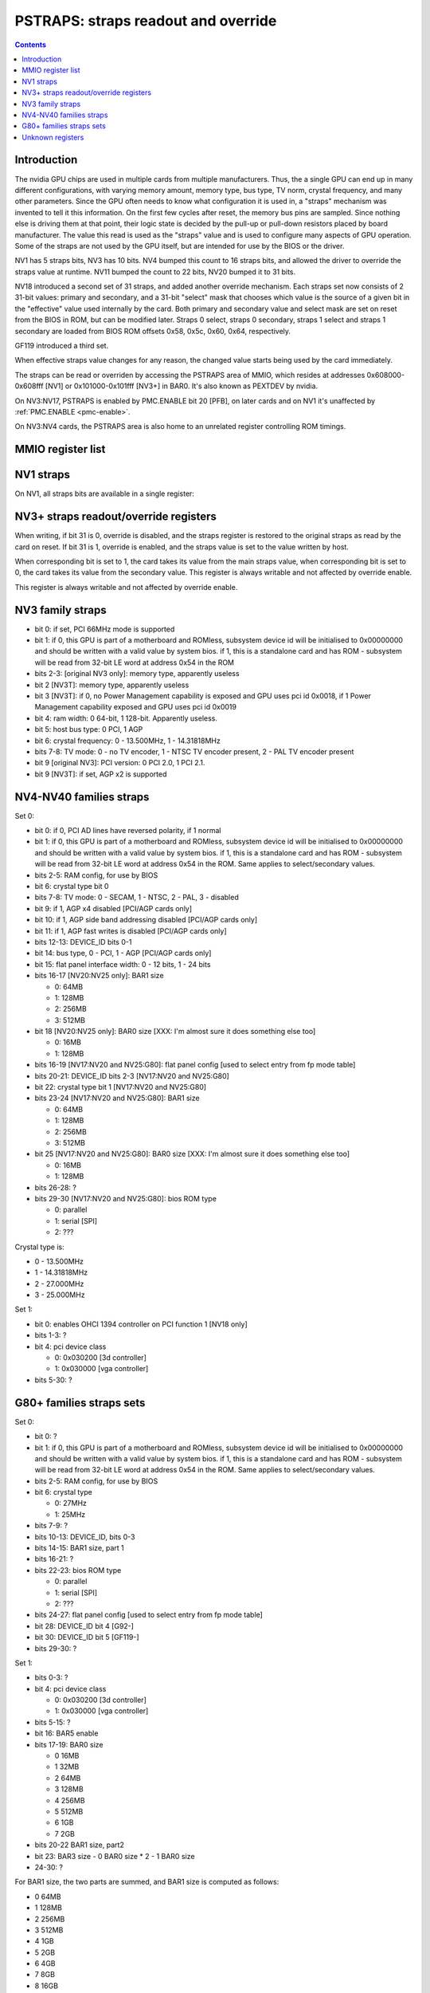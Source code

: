 .. _pstraps:

====================================
PSTRAPS: straps readout and override
====================================

.. contents::


Introduction
============

The nvidia GPU chips are used in multiple cards from multiple manufacturers.
Thus, the a single GPU can end up in many different configurations, with
varying memory amount, memory type, bus type, TV norm, crystal frequency, and
many other parameters. Since the GPU often needs to know what configuration
it is used in, a "straps" mechanism was invented to tell it this information.
On the first few cycles after reset, the memory bus pins are sampled. Since
nothing else is driving them at that point, their logic state is decided by
the pull-up or pull-down resistors placed by board manufacturer. The value
this read is used as the "straps" value and is used to configure many aspects
of GPU operation. Some of the straps are not used by the GPU itself, but are
intended for use by the BIOS or the driver.

NV1 has 5 straps bits, NV3 has 10 bits. NV4 bumped this count to 16 straps
bits, and allowed the driver to override the straps value at runtime. NV11
bumped the count to 22 bits, NV20 bumped it to 31 bits.

NV18 introduced a second set of 31 straps, and added another override
mechanism. Each straps set now consists of 2 31-bit values: primary and
secondary, and a 31-bit "select" mask that chooses which value is the source
of a given bit in the "effective" value used internally by the card. Both
primary and secondary value and select mask are set on reset from the BIOS
in ROM, but can be modified later. Straps 0 select, straps 0 secondary,
straps 1 select and straps 1 secondary are loaded from BIOS ROM offsets
0x58, 0x5c, 0x60, 0x64, respectively.

GF119 introduced a third set.

When effective straps value changes for any reason, the changed value starts
being used by the card immediately.

The straps can be read or overriden by accessing the PSTRAPS area of MMIO,
which resides at addresses 0x608000-0x608fff [NV1] or 0x101000-0x101fff
[NV3+] in BAR0. It's also known as PEXTDEV by nvidia.

On NV3:NV17, PSTRAPS is enabled by PMC.ENABLE bit 20 [PFB], on later cards
and on NV1 it's unaffected by :ref:`PMC.ENABLE <pmc-enable>`.

On NV3:NV4 cards, the PSTRAPS area is also home to an unrelated register
controlling ROM timings.


MMIO register list
==================

.. space:: 8 nv1-pstraps 0x1000 straps readout
   0x000 STRAPS nv1-pstraps-straps

.. space:: 8 nv3-pstraps 0x1000 straps readout
   0x000 STRAPS0_PRIMARY nv3-pstraps-straps-primary
   0x004 STRAPS0_SELECT nv3-pstraps-straps-select NV18:NV20,NV25:GK104
   0x008 STRAPS0_SECONDARY nv3-pstraps-straps-secondary NV18:NV20,NV25:GK104
   0x00c STRAPS1_PRIMARY nv3-pstraps-straps-primary NV18:NV20,NV25:
   0x010 STRAPS1_SELECT nv3-pstraps-straps-select NV18:NV20,NV25:GK104
   0x014 STRAPS1_SECONDARY nv3-pstraps-straps-secondary NV18:NV20,NV25:GK104
   0x028 UNK28 nv3-pstraps-unk28 GF119:
   0x02c UNK2C nv3-pstraps-unk2c GF119:
   0x030 UNK30 nv3-pstraps-unk30 GF119:
   0x034 STRAPS2_PRIMARY nv3-pstraps-straps-primary GF119:
   0x038 STRAPS2_SELECT nv3-pstraps-straps-select GF119:GK104
   0x03c STRAPS2_SECONDARY nv3-pstraps-straps-secondary GF119:GK104
   0x040 UNK40 nv3-pstraps-unk40 GF119:
   0x200 ROM_TIMINGS nv3-prom-rom-timings NV3:NV4


NV1 straps
==========

On NV1, all straps bits are available in a single register:

.. reg:: 32 nv1-pstraps-straps straps value

   - bits 0-1: memory type
     - 0 - VRAM
     - 3 - DRAM
   - bits 2-3: board type
     - 0 - motherboard
     - 1 - adapter #1 [normal add-on cards use this value]
     - 2 - adapter #2
     - 3 - adapter #3
   - bit 4: bus type
     - 0 - PCI
     - 1 - VESA local bus


.. _pstraps-mmio-nv3-straps:

NV3+ straps readout/override registers
======================================

.. reg:: 32 nv3-pstraps-straps-primary straps primary value

  - bits 0-30: straps primary value
  - bit 31: override enable [NV4+ only]

When writing, if bit 31 is 0, override is disabled, and the straps register
is restored to the original straps as read by the card on reset. If bit 31
is 1, override is enabled, and the straps value is set to the value written
by host.

.. reg:: 32 nv3-pstraps-straps-select straps select mask

  - bits 0-30: strap source selection for strap bit X

When corresponding bit is set to 1, the card takes its value from the main
straps value, when corresponding bit is set to 0, the card takes its value from
the secondary value. This register is always writable and not affected by
override enable.

.. reg:: 32 nv3-pstraps-straps-secondary straps secondary value

  - bits 0-30: straps secondary value

This register is always writable and not affected by override enable.


NV3 family straps
=================

- bit 0: if set, PCI 66MHz mode is supported
- bit 1: if 0, this GPU is part of a motherboard and ROMless, subsystem device
  id will be initialised to 0x00000000 and should be written with a valid
  value by system bios. if 1, this is a standalone card and has ROM -
  subsystem will be read from 32-bit LE word at address 0x54 in the ROM
- bits 2-3: [original NV3 only]: memory type, apparently useless
- bit 2 [NV3T]: memory type, apparently useless
- bit 3 [NV3T]: if 0, no Power Management capability is exposed and GPU uses
  pci id 0x0018, if 1 Power Management capability exposed and GPU uses
  pci id 0x0019
- bit 4: ram width: 0 64-bit, 1 128-bit. Apparently useless.
- bit 5: host bus type: 0 PCI, 1 AGP
- bit 6: crystal frequency: 0 - 13.500MHz, 1 - 14.31818MHz
- bits 7-8: TV mode: 0 - no TV encoder, 1 - NTSC TV encoder present, 2 - PAL TV
  encoder present
- bit 9 [original NV3]: PCI version: 0 PCI 2.0, 1 PCI 2.1.
- bit 9 [NV3T]: if set, AGP x2 is supported


NV4-NV40 families straps
========================

Set 0:

- bit 0: if 0, PCI AD lines have reversed polarity, if 1 normal
- bit 1: if 0, this GPU is part of a motherboard and ROMless, subsystem device
  id will be initialised to 0x00000000 and should be written with a valid
  value by system bios. if 1, this is a standalone card and has ROM -
  subsystem will be read from 32-bit LE word at address 0x54 in the ROM.
  Same applies to select/secondary values.
- bits 2-5: RAM config, for use by BIOS
- bit 6: crystal type bit 0
- bits 7-8: TV mode: 0 - SECAM, 1 - NTSC, 2 - PAL, 3 - disabled
- bit 9: if 1, AGP x4 disabled [PCI/AGP cards only]
- bit 10: if 1, AGP side band addressing disabled [PCI/AGP cards only]
- bit 11: if 1, AGP fast writes is disabled [PCI/AGP cards only]
- bits 12-13: DEVICE_ID bits 0-1
- bit 14: bus type, 0 - PCI, 1 - AGP [PCI/AGP cards only]
- bit 15: flat panel interface width: 0 - 12 bits, 1 - 24 bits
- bits 16-17 [NV20:NV25 only]: BAR1 size

  - 0: 64MB
  - 1: 128MB
  - 2: 256MB
  - 3: 512MB

- bit 18 [NV20:NV25 only]: BAR0 size [XXX: I'm almost sure it does something else too]

  - 0: 16MB
  - 1: 128MB

- bits 16-19 [NV17:NV20 and NV25:G80]: flat panel config [used to select entry from fp mode table]
- bits 20-21: DEVICE_ID bits 2-3 [NV17:NV20 and NV25:G80]
- bit 22: crystal type bit 1 [NV17:NV20 and NV25:G80]
- bits 23-24 [NV17:NV20 and NV25:G80]: BAR1 size

  - 0: 64MB
  - 1: 128MB
  - 2: 256MB
  - 3: 512MB

- bit 25 [NV17:NV20 and NV25:G80]: BAR0 size [XXX: I'm almost sure it does something else too]

  - 0: 16MB
  - 1: 128MB

- bits 26-28: ?
- bits 29-30 [NV17:NV20 and NV25:G80]: bios ROM type

  - 0: parallel
  - 1: serial [SPI]
  - 2: ???

Crystal type is:

- 0 - 13.500MHz
- 1 - 14.31818MHz
- 2 - 27.000MHz
- 3 - 25.000MHz

Set 1:

- bit 0: enables OHCI 1394 controller on PCI function 1 [NV18 only]
- bits 1-3: ?
- bit 4: pci device class

  - 0: 0x030200 [3d controller]
  - 1: 0x030000 [vga controller]

- bits 5-30: ?


G80+ families straps sets
=========================

Set 0:

- bit 0: ?
- bit 1: if 0, this GPU is part of a motherboard and ROMless, subsystem device
  id will be initialised to 0x00000000 and should be written with a valid
  value by system bios. if 1, this is a standalone card and has ROM -
  subsystem will be read from 32-bit LE word at address 0x54 in the ROM.
  Same applies to select/secondary values.
- bits 2-5: RAM config, for use by BIOS
- bit 6: crystal type

  - 0: 27MHz
  - 1: 25MHz

- bits 7-9: ?
- bits 10-13: DEVICE_ID, bits 0-3
- bits 14-15: BAR1 size, part 1
- bits 16-21: ?
- bits 22-23: bios ROM type

  - 0: parallel
  - 1: serial [SPI]
  - 2: ???

- bits 24-27: flat panel config [used to select entry from fp mode table]
- bit 28: DEVICE_ID bit 4 [G92-]
- bit 30: DEVICE_ID bit 5 [GF119-]
- bits 29-30: ?

Set 1:

- bits 0-3: ?
- bit 4: pci device class

  - 0: 0x030200 [3d controller]
  - 1: 0x030000 [vga controller]

- bits 5-15: ?
- bit 16: BAR5 enable
- bits 17-19: BAR0 size

  - 0 16MB
  - 1 32MB
  - 2 64MB
  - 3 128MB
  - 4 256MB
  - 5 512MB
  - 6 1GB
  - 7 2GB

- bits 20-22 BAR1 size, part2
- bit 23: BAR3 size
  - 0 BAR0 size * 2
  - 1 BAR0 size
- 24-30: ?

For BAR1 size, the two parts are summed, and BAR1 size is computed as follows:

- 0 64MB
- 1 128MB
- 2 256MB
- 3 512MB
- 4 1GB
- 5 2GB
- 6 4GB
- 7 8GB
- 8 16GB
- 9 32GB
- 10 64GB


Unknown registers
=================

.. reg:: 32 nv3-pstraps-unk28 ???

   RO 0

   .. todo:: RE me

.. reg:: 32 nv3-pstraps-unk2c ???

   RO 0

   .. todo:: RE me

.. reg:: 32 nv3-pstraps-unk30 ???

   RW mask ff

   .. todo:: RE me

.. reg:: 32 nv3-pstraps-unk40 ???

   RO 0

   .. todo:: RE me
